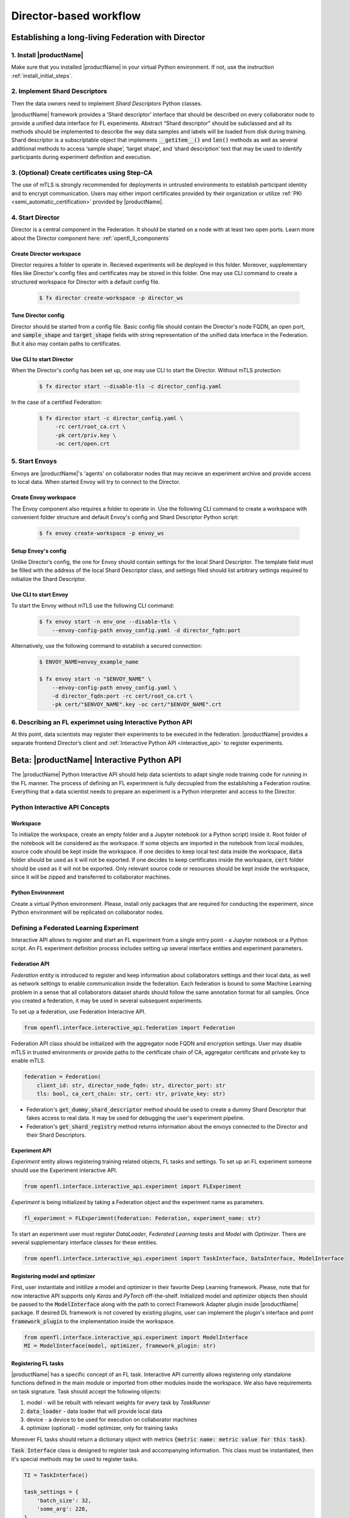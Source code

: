 .. # Copyright (C) 2020 Intel Corporation
.. # Licensed subject to the terms of the separately executed evaluation license agreement between Intel Corporation and you.

.. _director_workflow:

************************
Director-based workflow
************************

.. _establishing_federation_director:

Establishing a long-living Federation with Director
###################################################

1. Install |productName| 
========================

Make sure that you installed |productName| in your virtual Python environment.
If not, use the instruction :ref:`install_initial_steps`.

2. Implement Shard Descriptors
==============================

Then the data owners need to implement `Shard Descriptors` Python classes. 

|productName| framework provides a ‘Shard descriptor’ interface that should be described on every collaborator node 
to provide a unified data interface for FL experiments. Abstract “Shard descriptor” should be subclassed and 
all its methods should be implemented to describe the way data samples and labels will be loaded from disk 
during training. Shard descriptor is a subscriptable object that implements :code:`__getitem__()` and :code:`len()` methods 
as well as several additional methods to access ‘sample shape’, ‘target shape’, and ‘shard description’ text 
that may be used to identify participants during experiment definition and execution.

3. (Optional) Create certificates using Step-CA 
================================================

The use of mTLS is strongly recommended for deployments in untrusted environments to establish participant identity and 
to encrypt communication. Users may either import certificates provided by their organization or utilize 
:ref:`PKI <semi_automatic_certification>` provided by |productName|.

4. Start Director
==================

Director is a central component in the Federation. It should be started on a node with at least two open ports. 
Learn more about the Director component here: :ref:`openfl_ll_components`

Create Director workspace
-------------------------

Director requires a folder to operate in. Recieved experiments will be deployed in this folder. 
Moreover, supplementary files like Director's config files and certificates may be stored in this folder. 
One may use CLI command to create a structured workspace for Director with a default config file.

    .. code-block:: console

        $ fx director create-workspace -p director_ws

Tune Director config
--------------------

Director should be started from a config file. Basic config file should contain the Director's node FQDN, an open port, 
and :code:`sample_shape` and :code:`target_shape` fields with string representation of the unified data interface in the Federation. 
But it also may contain paths to certificates. 

Use CLI to start Director
-------------------------

When the Director's config has been set up, one may use CLI to start the Director. Without mTLS protection:

    .. code-block:: console

       $ fx director start --disable-tls -c director_config.yaml

In the case of a certified Federation:

    .. code-block:: console

       $ fx director start -c director_config.yaml \
            -rc cert/root_ca.crt \
            -pk cert/priv.key \
            -oc cert/open.crt

5. Start Envoys
==================

Envoys are |productName|'s 'agents' on collaborator nodes that may recieve an experiment archive and provide 
access to local data.
When started Envoy will try to connect to the Director.

Create Envoy workspace
----------------------

The Envoy component also requires a folder to operate in. Use the following CLI command to create a workspace 
with convenient folder structure and default Envoy's config and Shard Descriptor Python script:

    .. code-block:: console

        $ fx envoy create-workspace -p envoy_ws

Setup Envoy's config
--------------------

Unlike Director’s config, the one for Envoy should contain settings for the local Shard Descriptor. 
The template field must be filled with the address of the local Shard Descriptor class, and settings filed 
should list arbitrary settings required to initialize the Shard Descriptor.

Use CLI to start Envoy
----------------------

To start the Envoy without mTLS use the following CLI command: 

    .. code-block:: console

        $ fx envoy start -n env_one --disable-tls \
            --envoy-config-path envoy_config.yaml -d director_fqdn:port

Alternatively, use the following command to establish a secured connection:

    .. code-block:: console

        $ ENVOY_NAME=envoy_example_name

        $ fx envoy start -n "$ENVOY_NAME" \
            --envoy-config-path envoy_config.yaml \
            -d director_fqdn:port -rc cert/root_ca.crt \
            -pk cert/"$ENVOY_NAME".key -oc cert/"$ENVOY_NAME".crt


6. Describing an FL experimnet using Interactive Python API
===========================================================

At this point, data scientists may register their experiments to be executed in the federation. 
|productName| provides a separate frontend Director’s client and :ref:`Interactive Python API <interactive_api>` 
to register experiments. 


.. _interactive_api:

Beta: |productName| Interactive Python API
##########################################

The |productName| Python Interactive API should help data scientists to adapt single node training code for 
running in the FL manner. The process of defining an FL experimnent is fully decoupled from the establishing 
a Federation routine. Everything that a data scientist needs to prepare an experiment is a Python interpreter and access to the Director.   

Python Interactive API Concepts
===============================

Workspace
----------
To initialize the workspace, create an empty folder and a Jupyter notebook (or a Python script) inside it. Root folder of the notebook will be considered as the workspace.
If some objects are imported in the notebook from local modules, source code should be kept inside the workspace.
If one decides to keep local test data inside the workspace, :code:`data` folder should be used as it will not be exported.
If one decides to keep certificates inside the workspace, :code:`cert` folder should be used as it will not be exported.
Only relevant source code or resources should be kept inside the workspace, since it will be zipped and transferred to collaborator machines.

Python Environment
---------------------
Create a virtual Python environment. Please, install only packages that are required for conducting the experiment, since Python environment will be replicated on collaborator nodes.



Defining a Federated Learning Experiment
========================================

Interactive API allows to register and start an FL experiment from a single entry point - a Jupyter notebook or a Python script.
An FL experiment definition process includes setting up several interface entities and experiment parameters.

Federation API
----------------
*Federation* entity is introduced to register and keep information about collaborators settings and their local data, 
as well as network settings to enable communication inside the federation. 
Each federation is bound to some Machine Learning problem in a sense that all collaborators dataset shards should 
follow the same annotation format for all samples. Once you created a federation, it may be used in several 
subsequent experiments.

To set up a federation, use Federation Interactive API.

.. code-block:: python

    from openfl.interface.interactive_api.federation import Federation

Federation API class should be initialized with the aggregator node FQDN and encryption settings. User may disable mTLS in trusted environments or provide paths to the certificate chain of CA, aggregator certificate and private key to enable mTLS.

.. code-block:: python

    federation = Federation(
        client_id: str, director_node_fqdn: str, director_port: str
        tls: bool, ca_cert_chain: str, cert: str, private_key: str)

* Federation's :code:`get_dummy_shard_descriptor` method should be used to create a dummy Shard Descriptor that 
  fakes access to real data. It may be used for debugging the user's experiment pipeline.
* Federation's :code:`get_shard_registry` method returns information about the envoys connected to the Director 
  and their Shard Descriptors.

Experiment API
----------------

*Experiment* entity allows registering training related objects, FL tasks and settings.
To set up an FL experiment someone should use the Experiment interactive API. 

.. code-block:: python

    from openfl.interface.interactive_api.experiment import FLExperiment

*Experiment* is being initialized by taking a Federation object and the experiment name as parameters.

.. code-block:: python

    fl_experiment = FLExperiment(federation: Federation, experiment_name: str)

To start an experiment user must register *DataLoader*, *Federated Learning tasks* and *Model* with *Optimizer*. 
There are several supplementary interface classes for these entities.

.. code-block:: python

    from openfl.interface.interactive_api.experiment import TaskInterface, DataInterface, ModelInterface

Registering model and optimizer
--------------------------------

First, user instantiate and initilize a model and optimizer in their favorite Deep Learning framework. 
Please, note that for now interactive API supports only *Keras* and *PyTorch* off-the-shelf.
Initialized model and optimizer objects then should be passed to the :code:`ModelInterface` along with the 
path to correct Framework Adapter plugin inside |productName| package. If desired DL framework is not covered by 
existing plugins, user can implement the plugin's interface and point :code:`framework_plugin` to the implementation 
inside the workspace.

.. code-block:: python

    from openfl.interface.interactive_api.experiment import ModelInterface
    MI = ModelInterface(model, optimizer, framework_plugin: str)

Registering FL tasks
---------------------

|productName| has a specific concept of an FL task.
Interactive API currently allows registering only standalone functions defined in the main module or 
imported from other modules inside the workspace.
We also have requirements on task signature. Task should accept the following objects:

1. model - will be rebuilt with relevant weights for every task by `TaskRunner`
2. :code:`data_loader` - data loader that will provide local data
3. device - a device to be used for execution on collaborator machines
4. optimizer (optional) - model optimizer, only for training tasks

Moreover FL tasks should return a dictionary object with metrics :code:`{metric name: metric value for this task}`.

:code:`Task Interface` class is designed to register task and accompanying information.
This class must be instantiated, then it's special methods may be used to register tasks.

.. code-block:: python

    TI = TaskInterface()

    task_settings = {
        'batch_size': 32,
        'some_arg': 228,
    }
    @TI.add_kwargs(**task_settings)
    @TI.register_fl_task(model='my_model', data_loader='train_loader',
            device='device', optimizer='my_Adam_opt')
    def foo(my_model, train_loader, my_Adam_opt, device, batch_size, some_arg=356)
        ...


:code:`@TI.register_fl_task()` needs tasks argument names for (model, data_loader, device, optimizer (optional)) that constitute tasks 'contract'.
It adds the callable and the task contract to the task registry.

:code:`@TI.add_kwargs()` method should be used to set up those arguments that are not included in the contract.

Registering Federated DataLoader
---------------------------------

:code:`DataInterface` is provided to support seamless remote data adaption.

As the *Shard Descriptor's* responsibilities are reading and formating the local data, the *DataLoader* is expected to 
contain batching and augmenting data logic, common for all collaborators. 

User must subclass :code:`DataInterface` and implement the following methods:

.. code-block:: python

    class CustomDataLoader(DataInterface):
        def __init__(self, **kwargs):
            # Initialize superclass with kwargs: this array will be passed
            # to get_data_loader methods
            super().__init__(**kwargs)
            # Set up augmentation, save required parameters,
            # use it as you regular dataset class
            validation_fraction = kwargs.get('validation_fraction', 0.5)
            ...
            
        @property
        def shard_descriptor(self):
            return self._shard_descriptor
            
        @shard_descriptor.setter
        def shard_descriptor(self, shard_descriptor):
            self._shard_descriptor = shard_descriptor
            # You can implement data splitting logic here
            # Or update your data set according to local Shard Descriptor atributes if required

        def get_train_loader(self, **kwargs):
            # these are the same kwargs you provided to __init__,
            # But passed on a collaborator machine
            bs = kwargs.get('train_batch_size', 32)
            return foo_loader()

        # so on, see the full list of methods below

* Shard Descriptor setter and getter methods:
  :code:`shard_descriptor(self, shard_descriptor)` setter is the most important method. It will be called during the *Collaborator* 
  initialization procedure with the local Shard Descriptor. Any logic that is triggered with the Shard Descriptor replacement 
  must be also put here.
* :code:`get_train_loader(self, **kwargs)` will be called before training tasks execution. This method must return anything the user expects to receive in the training task with :code:`data_loader` contract argument. :code:`kwargs` dict holds the same information that was provided during :code:`DataInterface` initialization.
* :code:`get_valid_loader(self, **kwargs)` - see the point above (just replace training with validation)
* :code:`get_train_data_size(self)` - return number of samples in local train dataset. Use the information provided by Shard Descriptor, take into account your train / validation split. 
* :code:`get_valid_data_size(self)` - return number of samples in local validation dataset. 

User Dataset class should be instantiated to pass further to the *Experiment* object. Dummy *Shard Descriptor* 
(or a custom local one) may be set up to test the augmentation or batching pipeline.
Keyword arguments used during initialization on the frontend node may be used during dataloaders construction on collaborator machines.


Starting an FL experiment
========================================
Now we may use :code:`Experiment` API to prepare a workspace archive for transferring to the *Director*. In order to run *Collaborators*, we want to replicate the workspace and the Python environment 
on remote machines.

Instances of interface classes :code:`(TaskInterface, DataInterface, ModelInterface)` must be passed to :code:`FLExperiment.start()` method along with other parameters. 

This method:

* Compiles all provided settings to a Plan object. The Plan is the central place where all actors in federation look up their parameters.
* Saves plan.yaml to the :code:`plan/` folder inside the workspace.
* Serializes interface objects on the disk.
* Prepares :code:`requirements.txt` for remote Python environment setup.
* Compresses the whole workspace to an archive.
* Sends the experiment archive to the Director so it may distribute the archive across the Federation and start the *Aggregator*.
  
FLExperiment's code:`start()` method parameters
-------------------------------------------------

* code:`model_provider` - defined earlier code:`ModelInterface` object
* code:`task_keeper` - defined earlier code:`TaskInterface` object 
* code:`data_loader` - defined earlier code:`DataInterface` object
* code:`rounds_to_train` - number of aggregation rounds needed to be conducted before the experiment is considered finished
* code:`delta_updates` - use calculated gradients instead of model checkpoints for aggregation
* code:`opt_treatment` - optimizer state treatment in federation. Possible values: 'RESET' means the optimizer state 

is initialized each round from noise, if 'CONTINUE_LOCAL' is used the optimizer state will be reused locally by every collaborator, 
in case the parameter is set to 'CONTINUE_GLOBAL' the optimizer's state will be aggregated.
* code:`device_assignment_policy` - this setting may be 'CPU_ONLY' or 'CUDA_PREFFERED'. In the first case, the code:`device` 
parameter (which is a part of a task contract) that is passed to an FL task each round will be 'cpu'. In case 
code:`device_assignment_policy='CUDA_PREFFERED'`, the code:`device` parameter will be 'cuda:{index}' if cuda devices 
enabled in Envoy config and 'cpu' otherwise.

Observing the Experiment execution
----------------------------------

If the Experiment was accepted by the *Director* user can oversee its execution with 
:code:`FLexperiment.stream_metrics()` method that will is able to print metrics from the FL tasks (and save tensorboard logs).

When the Experiment is finished, user may retrieve trained models in the native format using :code:`FLexperiment.get_best_model()` 
and :code:`FLexperiment.get_last_model()` metods.

:code:`FLexperiment.remove_experiment_data()` allows erasing the experiment's artifacts from the Director.

When the Experiment is finished
----------------------------------

Users may utilize the same Federation object to report another experiment or even schedule several experiments that 
will be executed one by one.
